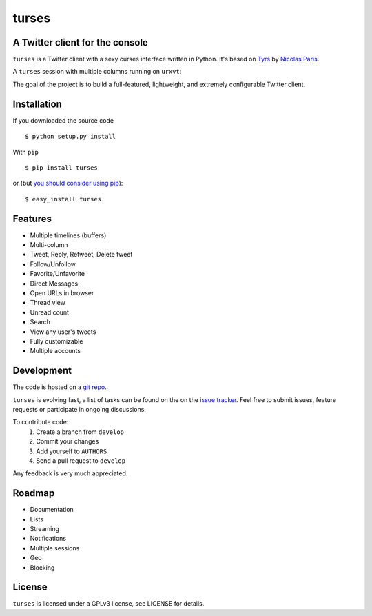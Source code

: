 turses
======
A Twitter client for the console
--------------------------------

``turses`` is a Twitter client with a sexy curses interface written in Python. It's 
based on `Tyrs`_ by `Nicolas Paris`_.

.. _`Tyrs`: http://tyrs.nicosphere.net
.. _`Nicolas Paris`: http://github.com/Nic0

A ``turses`` session with multiple columns running on ``urxvt``:

.. image:: http://dialelo.com/img/turses_screenshot.png

The goal of the project is to build a full-featured, lightweight, and extremely 
configurable Twitter client.

Installation
------------

If you downloaded the source code ::

    $ python setup.py install

With ``pip`` ::

    $ pip install turses

or (but `you should consider using pip <http://www.pip-installer.org/en/latest/other-tools.html#pip-compared-to-easy-install>`_):  ::

    $ easy_install turses

Features
--------

- Multiple timelines (buffers)
- Multi-column
- Tweet, Reply, Retweet, Delete tweet
- Follow/Unfollow
- Favorite/Unfavorite
- Direct Messages
- Open URLs in browser
- Thread view
- Unread count
- Search
- View any user's tweets
- Fully customizable
- Multiple accounts

Development
-----------

The code is hosted on a `git repo`_.

.. _`git repo`: http://github.com/alejandrogomez/turses

``turses`` is evolving fast, a list of tasks can be found on 
the on the `issue tracker`_. Feel free to submit issues, feature
requests or participate in ongoing discussions.

.. _`issue tracker`: http://github.com/alejandrogomez/turses/issues

To contribute code:
 1. Create a branch from ``develop``
 2. Commit your changes
 3. Add yourself to ``AUTHORS``
 4. Send a pull request to ``develop``

Any feedback is very much appreciated.

Roadmap
-------

- Documentation
- Lists
- Streaming
- Notifications
- Multiple sessions
- Geo
- Blocking

License
-------

``turses`` is licensed under a GPLv3 license, see LICENSE for details.
